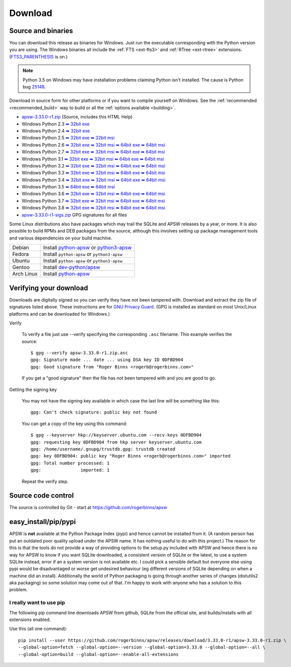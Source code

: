 Download
********

.. _source_and_binaries:

Source and binaries
===================

You can download this release as binaries for Windows.  Just run the
executable corresponding with the Python version you are using.  The
Windows binaries all include the :ref:`FTS <ext-fts3>` and
:ref:`RTree <ext-rtree>` extensions.  (`FTS3_PARENTHESIS
<https://sqlite.org/compile.html#enable_fts3_parenthesis>`_ is on.)

.. note::

    Python 3.5 on Windows may have installation problems claiming Python isn't
    installed.  The cause is Python bug `25148
    <http://bugs.python.org/issue25148>`__.

Download in source form for other platforms or if you want to compile
yourself on Windows.  See the :ref:`recommended <recommended_build>`
way to build or all the :ref:`options available <building>`.

.. downloads-begin

* `apsw-3.33.0-r1.zip
  <https://github.com/rogerbinns/apsw/releases/download/3.33.0-r1/apsw-3.33.0-r1.zip>`__
  (Source, includes this HTML Help)

* Windows Python 2.3
  `➥ 32bit exe 
  <https://github.com/rogerbinns/apsw/releases/download/3.33.0-r1/apsw-3.33.0-r1.win32-py2.3.exe>`__

* Windows Python 2.4
  `➥ 32bit exe 
  <https://github.com/rogerbinns/apsw/releases/download/3.33.0-r1/apsw-3.33.0-r1.win32-py2.4.exe>`__

* Windows Python 2.5
  `➥ 32bit exe 
  <https://github.com/rogerbinns/apsw/releases/download/3.33.0-r1/apsw-3.33.0.win32-py2.5.exe>`__
  `➥ 32bit msi 
  <https://github.com/rogerbinns/apsw/releases/download/3.33.0-r1/apsw-3.33.0.win32-py2.5.msi>`__

* Windows Python 2.6
  `➥ 32bit exe 
  <https://github.com/rogerbinns/apsw/releases/download/3.33.0-r1/apsw-3.33.0.win32-py2.6.exe>`__
  `➥ 32bit msi 
  <https://github.com/rogerbinns/apsw/releases/download/3.33.0-r1/apsw-3.33.0.win32-py2.6.msi>`__
  `➥ 64bit exe 
  <https://github.com/rogerbinns/apsw/releases/download/3.33.0-r1/apsw-3.33.0.win-amd64-py2.6.exe>`__
  `➥ 64bit msi 
  <https://github.com/rogerbinns/apsw/releases/download/3.33.0-r1/apsw-3.33.0.win-amd64-py2.6.msi>`__

* Windows Python 2.7
  `➥ 32bit exe 
  <https://github.com/rogerbinns/apsw/releases/download/3.33.0-r1/apsw-3.33.0.win32-py2.7.exe>`__
  `➥ 32bit msi 
  <https://github.com/rogerbinns/apsw/releases/download/3.33.0-r1/apsw-3.33.0.win32-py2.7.msi>`__
  `➥ 64bit exe 
  <https://github.com/rogerbinns/apsw/releases/download/3.33.0-r1/apsw-3.33.0.win-amd64-py2.7.exe>`__
  `➥ 64bit msi 
  <https://github.com/rogerbinns/apsw/releases/download/3.33.0-r1/apsw-3.33.0.win-amd64-py2.7.msi>`__

* Windows Python 3.1
  `➥ 32bit exe 
  <https://github.com/rogerbinns/apsw/releases/download/3.33.0-r1/apsw-3.33.0.win32-py3.1.exe>`__
  `➥ 32bit msi 
  <https://github.com/rogerbinns/apsw/releases/download/3.33.0-r1/apsw-3.33.0.win32-py3.1.msi>`__
  `➥ 64bit exe 
  <https://github.com/rogerbinns/apsw/releases/download/3.33.0-r1/apsw-3.33.0.win-amd64-py3.1.exe>`__
  `➥ 64bit msi 
  <https://github.com/rogerbinns/apsw/releases/download/3.33.0-r1/apsw-3.33.0.win-amd64-py3.1.msi>`__

* Windows Python 3.2
  `➥ 32bit exe 
  <https://github.com/rogerbinns/apsw/releases/download/3.33.0-r1/apsw-3.33.0.win32-py3.2.exe>`__
  `➥ 32bit msi 
  <https://github.com/rogerbinns/apsw/releases/download/3.33.0-r1/apsw-3.33.0.win32-py3.2.msi>`__
  `➥ 64bit exe 
  <https://github.com/rogerbinns/apsw/releases/download/3.33.0-r1/apsw-3.33.0.win-amd64-py3.2.exe>`__
  `➥ 64bit msi 
  <https://github.com/rogerbinns/apsw/releases/download/3.33.0-r1/apsw-3.33.0.win-amd64-py3.2.msi>`__

* Windows Python 3.3
  `➥ 32bit exe 
  <https://github.com/rogerbinns/apsw/releases/download/3.33.0-r1/apsw-3.33.0.win32-py3.3.exe>`__
  `➥ 32bit msi 
  <https://github.com/rogerbinns/apsw/releases/download/3.33.0-r1/apsw-3.33.0.win32-py3.3.msi>`__
  `➥ 64bit exe 
  <https://github.com/rogerbinns/apsw/releases/download/3.33.0-r1/apsw-3.33.0.win-amd64-py3.3.exe>`__
  `➥ 64bit msi 
  <https://github.com/rogerbinns/apsw/releases/download/3.33.0-r1/apsw-3.33.0.win-amd64-py3.3.msi>`__

* Windows Python 3.4
  `➥ 32bit exe 
  <https://github.com/rogerbinns/apsw/releases/download/3.33.0-r1/apsw-3.33.0.win32-py3.4.exe>`__
  `➥ 32bit msi 
  <https://github.com/rogerbinns/apsw/releases/download/3.33.0-r1/apsw-3.33.0.win32-py3.4.msi>`__
  `➥ 64bit exe 
  <https://github.com/rogerbinns/apsw/releases/download/3.33.0-r1/apsw-3.33.0.win-amd64-py3.4.exe>`__
  `➥ 64bit msi 
  <https://github.com/rogerbinns/apsw/releases/download/3.33.0-r1/apsw-3.33.0.win-amd64-py3.4.msi>`__

* Windows Python 3.5
  `➥ 64bit exe 
  <https://github.com/rogerbinns/apsw/releases/download/3.33.0-r1/apsw-3.33.0.win-amd64-py3.5.exe>`__
  `➥ 64bit msi 
  <https://github.com/rogerbinns/apsw/releases/download/3.33.0-r1/apsw-3.33.0.win-amd64-py3.5.msi>`__

* Windows Python 3.6
  `➥ 32bit exe 
  <https://github.com/rogerbinns/apsw/releases/download/3.33.0-r1/apsw-3.33.0.win32-py3.6.exe>`__
  `➥ 32bit msi 
  <https://github.com/rogerbinns/apsw/releases/download/3.33.0-r1/apsw-3.33.0.win32-py3.6.msi>`__
  `➥ 64bit exe 
  <https://github.com/rogerbinns/apsw/releases/download/3.33.0-r1/apsw-3.33.0.win-amd64-py3.6.exe>`__
  `➥ 64bit msi 
  <https://github.com/rogerbinns/apsw/releases/download/3.33.0-r1/apsw-3.33.0.win-amd64-py3.6.msi>`__

* Windows Python 3.7
  `➥ 32bit exe 
  <https://github.com/rogerbinns/apsw/releases/download/3.33.0-r1/apsw-3.33.0.win32-py3.7.exe>`__
  `➥ 32bit msi 
  <https://github.com/rogerbinns/apsw/releases/download/3.33.0-r1/apsw-3.33.0.win32-py3.7.msi>`__
  `➥ 64bit exe 
  <https://github.com/rogerbinns/apsw/releases/download/3.33.0-r1/apsw-3.33.0.win-amd64-py3.7.exe>`__
  `➥ 64bit msi 
  <https://github.com/rogerbinns/apsw/releases/download/3.33.0-r1/apsw-3.33.0.win-amd64-py3.7.msi>`__

* Windows Python 3.8
  `➥ 32bit exe 
  <https://github.com/rogerbinns/apsw/releases/download/3.33.0-r1/apsw-3.33.0.win32-py3.8.exe>`__
  `➥ 32bit msi 
  <https://github.com/rogerbinns/apsw/releases/download/3.33.0-r1/apsw-3.33.0.win32-py3.8.msi>`__
  `➥ 64bit exe 
  <https://github.com/rogerbinns/apsw/releases/download/3.33.0-r1/apsw-3.33.0.win-amd64-py3.8.exe>`__
  `➥ 64bit msi 
  <https://github.com/rogerbinns/apsw/releases/download/3.33.0-r1/apsw-3.33.0.win-amd64-py3.8.msi>`__

* `apsw-3.33.0-r1-sigs.zip 
  <https://github.com/rogerbinns/apsw/releases/download/3.33.0-r1/apsw-3.33.0-r1-sigs.zip>`__
  GPG signatures for all files

.. downloads-end

Some Linux distributions also have packages which may trail the SQLite
and APSW releases by a year, or more.  It is also possible to build
RPMs and DEB packages from the source, although this involves setting
up package management tools and various dependencies on your build
machine.

+-------------------+----------------------------------------------------------------------------------+
| Debian            | Install `python-apsw <http://packages.debian.org/python-apsw>`__   or            |
|                   | `python3-apsw <http://packages.debian.org/python3-apsw>`__                       |
+-------------------+----------------------------------------------------------------------------------+
| Fedora            | Install ``python-apsw`` or ``python3-apsw``                                      |
+-------------------+----------------------------------------------------------------------------------+
| Ubuntu            | Install ``python-apsw`` or ``python3-apsw``                                      |
+-------------------+----------------------------------------------------------------------------------+
| Gentoo            | Install `dev-python/apsw <http://packages.gentoo.org/package/dev-python/apsw>`_  |
+-------------------+----------------------------------------------------------------------------------+
| Arch Linux        | Install `python-apsw <https://www.archlinux.org/packages/?q=apsw>`__             |
+-------------------+----------------------------------------------------------------------------------+

.. _verifydownload:

Verifying your download
=======================

Downloads are digitally signed so you can verify they have not been
tampered with.  Download and extract the zip file of signatures listed
above.  These instructions are for `GNU Privacy Guard
<http://www.gnupg.org/>`__.  (GPG is installed as standard on most
Unix/Linux platforms and can be downloaded for Windows.)

Verify

  To verify a file just use --verify specifying the corresponding
  ``.asc`` filename.  This example verifies the source::

      $ gpg --verify apsw-3.33.0-r1.zip.asc
      gpg: Signature made ... date ... using DSA key ID 0DFBD904
      gpg: Good signature from "Roger Binns <rogerb@rogerbinns.com>"

  If you get a "good signature" then the file has not been tampered with
  and you are good to go.

Getting the signing key

  You may not have the signing key available in which case the last
  line will be something like this::

   gpg: Can't check signature: public key not found

  You can get a copy of the key using this command::

    $ gpg --keyserver hkp://keyserver.ubuntu.com --recv-keys 0DFBD904
    gpg: requesting key 0DFBD904 from hkp server keyserver.ubuntu.com
    gpg: /home/username/.gnupg/trustdb.gpg: trustdb created
    gpg: key 0DFBD904: public key "Roger Binns <rogerb@rogerbinns.com>" imported
    gpg: Total number processed: 1
    gpg:               imported: 1

  Repeat the verify step.

Source code control
===================

The source is controlled by Git - start at
https://github.com/rogerbinns/apsw

easy_install/pip/pypi
=====================

APSW is **not** available at the Python Package Index (pypi) and hence cannot be
installed from it.  (A random person has put an outdated poor quality upload
under the APSW name.  It has nothing useful to do with this project.) The reason
for this is that the tools do not provide a way of providing options to the
setup.py included with APSW and hence there is no way for APSW to know if you
want SQLite downloaded, a consistent version of SQLite or the latest, to use a
system SQLite instead, error if an a system version is not available etc.  I
could pick a sensible default but everyone else using pypi would be
disadvantaged or worse get undesired behaviour (eg different versions of SQLite
depending on when a machine did an install).  Additionally the world of Python
packaging is going through another series of changes (distutils2 aka packaging)
so some solution may come out of that. I'm happy to work with anyone who has a
solution to this problem.

.. _really_want_pip:

I really want to use pip
------------------------

The following pip command line downloads APSW from github, SQLite from the
official site, and builds/installs with all extensions enabled.

.. pip-begin

Use this (all one command)::

    pip install --user https://github.com/rogerbinns/apsw/releases/download/3.33.0-r1/apsw-3.33.0-r1.zip \
    --global-option=fetch --global-option=--version --global-option=3.33.0 --global-option=--all \
    --global-option=build --global-option=--enable-all-extensions

.. pip-end